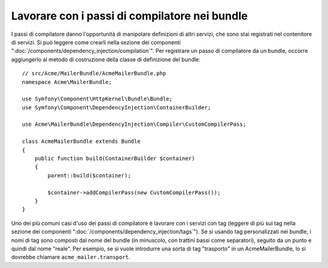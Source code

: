 .. index::
   single: Dependency Injection; Passi di compilatore
   single: Contenitore di servizi; Passi di compilatore

Lavorare con i passi di compilatore nei bundle
==============================================

I passi di compilatore danno l'opportunità di manipolare definizioni di altri servizi,
che sono stai registrati nel contenitore di servizi. Si può leggere come crearli nella
sezione dei componenti ":doc:`/components/dependency_injection/compilation`".
Per registrare un passo di compilatore da un bundle, occorre aggiungerlo al metodo di
costruzione della classe di definizione del bundle::

    // src/Acme/MailerBundle/AcmeMailerBundle.php
    namespace Acme\MailerBundle;

    use Symfony\Component\HttpKernel\Bundle\Bundle;
    use Symfony\Component\DependencyInjection\ContainerBuilder;

    use Acme\MailerBundle\DependencyInjection\Compiler\CustomCompilerPass;

    class AcmeMailerBundle extends Bundle
    {
        public function build(ContainerBuilder $container)
        {
            parent::build($container);

            $container->addCompilerPass(new CustomCompilerPass());
        }
    }

Uno dei più comuni casi d'uso dei passi di compilatore è lavorare con i servizi con tag
(leggere di più sui tag nella sezione dei componenti ":doc:`/components/dependency_injection/tags`").
Se si usando tag personalizzati nei bundle, i nomi di tag sono composti dal nome
del bundle (in minuscolo, con trattini bassi come separatori), seguito da un
punto e quindi dal nome "reale". Per esempio, se si vuole introdurre una sorta di tag
"trasporto" in un AcmeMailerBundle, lo si dovrebbe chiamare
``acme_mailer.transport``.

